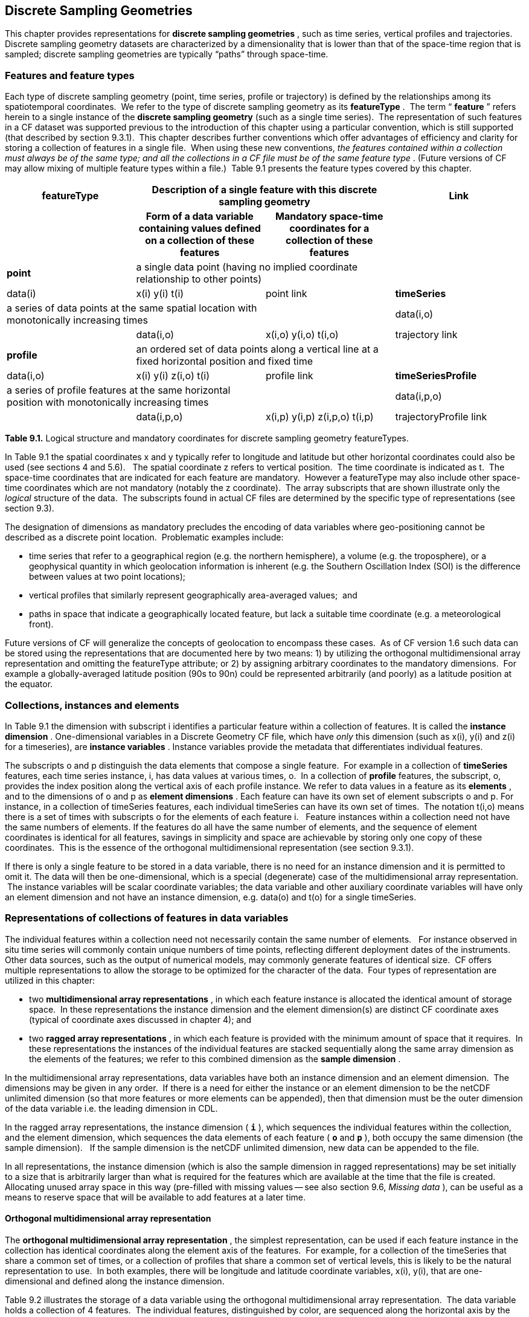 ﻿
[[discrete-sampling-geometries, Chapter 9, Discrete Sampling Geometries]]

== Discrete Sampling Geometries

This chapter provides representations for **discrete sampling geometries** , such as time series, vertical profiles and trajectories. Discrete sampling geometry datasets are characterized by a dimensionality that is lower than that of the space-time region that is sampled; discrete sampling geometries are typically {ldquo}paths{rdquo} through space-time.  




=== Features and feature types

Each type of discrete sampling geometry (point, time series, profile or trajectory) is defined by the relationships among its spatiotemporal coordinates.  We refer to the type of discrete sampling geometry as its **featureType** .  The term {ldquo} **feature** {rdquo} refers herein to a single instance of the **discrete sampling geometry** (such as a single time series).  The representation of such features in a CF dataset was supported previous to the introduction of this chapter using a particular convention, which is still supported (that described by section 9.3.1).  This chapter describes further conventions which offer advantages of efficiency and clarity for storing a collection of features in a single file.  When using these new conventions, __the features contained within a collection must always be of the same type; and all the collections in a CF file must be of the same feature type__ . (Future versions of CF may allow mixing of multiple feature types within a file.)  Table 9.1 presents the feature types covered by this chapter.



[cols="4"]
|===============
| featureType 2+| Description of a single feature with this discrete sampling geometry | Link

| h| Form of a data variable containing values defined on a collection of these features h| Mandatory space-time coordinates for a collection of these features h|

| **point** 2+| a single data point (having no implied coordinate relationship to other points)
||        data(i) | x(i) y(i)  t(i) | point link

| **timeSeries** 2+| a series of data points at the same spatial location with monotonically increasing times
||       data(i,o) | x(i) y(i) t(i,o) | timeSeries link

| **trajectory** 2+| a series of data points along a path through space with monotonically increasing times
||         data(i,o)    | x(i,o) y(i,o) t(i,o) | trajectory link

| **profile** 2+| an ordered set of data points along a vertical line at a fixed horizontal position and fixed time
||         data(i,o)    | x(i) y(i) z(i,o) t(i) | profile link

| **timeSeriesProfile** 2+| a series of profile features at the same horizontal position with monotonically increasing times
||         data(i,p,o)      | x(i) y(i) z(i,p,o) t(i,p) | timeSeriesProfile link

| **trajectoryProfile** 2+| a series of profile features located at points ordered along a trajectory
||         data(i,p,o)          | x(i,p) y(i,p) z(i,p,o) t(i,p) | trajectoryProfile link
|===============




**Table 9.1.** Logical structure and mandatory coordinates for discrete sampling geometry featureTypes.



In Table 9.1 the spatial coordinates x and y typically refer to longitude and latitude but other horizontal coordinates could also be used (see sections 4 and 5.6).   The spatial coordinate z refers to vertical position.  The time coordinate is indicated as t.  The space-time coordinates that are indicated for each feature are mandatory.  However a featureType may also include other space-time coordinates which are not mandatory (notably the z coordinate).  The array subscripts that are shown illustrate only the __logical__ structure of the data.  The subscripts found in actual CF files are determined by the specific type of representations (see section 9.3).



The designation of dimensions as mandatory precludes the encoding of data variables where geo-positioning cannot be described as a discrete point location.  Problematic examples include:  




* time series that refer to a geographical region (e.g. the northern hemisphere), a volume (e.g. the troposphere), or a geophysical quantity in which geolocation information is inherent (e.g. the Southern Oscillation Index (SOI) is the difference between values at two point locations);


* vertical profiles that similarly represent geographically area-averaged values;  and


* paths in space that indicate a geographically located feature, but lack a suitable time coordinate (e.g. a meteorological front).



Future versions of CF will generalize the concepts of geolocation to encompass these cases.  As of CF version 1.6 such data can be stored using the representations that are documented here by two means: 1) by utilizing the orthogonal multidimensional array representation and omitting the featureType attribute; or 2) by assigning arbitrary coordinates to the mandatory dimensions.  For example a globally-averaged latitude position (90s to 90n) could be represented arbitrarily (and poorly) as a latitude position at the equator.




=== Collections, instances and elements



In Table 9.1 the dimension with subscript i identifies a particular feature within a collection of features. It is called the **instance dimension** . One-dimensional variables in a Discrete Geometry CF file, which have __only__ this dimension (such as x(i), y(i) and z(i) for a timeseries), are **instance variables** . Instance variables provide the metadata that differentiates individual features.



The subscripts o and p distinguish the data elements that compose a single feature.  For example in a collection of **timeSeries** features, each time series instance, i, has data values at various times, o.  In a collection of **profile** features, the subscript, o, provides the index position along the vertical axis of each profile instance. We refer to data values in a feature as its **elements** , and to the dimensions of o and p as **element dimensions** . Each feature can have its own set of element subscripts o and p. For instance, in a collection of timeSeries features, each individual timeSeries can have its own set of times.  The notation t(i,o) means there is a set of times with subscripts o for the elements of each feature i.   Feature instances within a collection need not have the same numbers of elements. If the features do all have the same number of elements, and the sequence of element coordinates is identical for all features, savings in simplicity and space are achievable by storing only one copy of these coordinates.  This is the essence of the orthogonal multidimensional representation (see section 9.3.1).



If there is only a single feature to be stored in a data variable, there is no need for an instance dimension and it is permitted to omit it. The data will then be one-dimensional, which is a special (degenerate) case of the multidimensional array representation.  The instance variables will be scalar coordinate variables; the data variable and other auxiliary coordinate variables will have only an element dimension and not have an instance dimension, e.g. data(o) and t(o) for a single timeSeries.




[[representations-features, Section 9.3, "Representations of collections of features in data variables"]]

=== Representations of collections of features in data variables



The individual features within a collection need not necessarily contain the same number of elements.   For instance observed in situ time series will commonly contain unique numbers of time points, reflecting different deployment dates of the instruments.   Other data sources, such as the output of numerical models, may commonly generate features of identical size.  CF offers multiple representations to allow the storage to be optimized for the character of the data.  Four types of representation are utilized in this chapter:




* two **multidimensional array representations** , in which each feature instance is allocated the identical amount of storage space.  In these representations the instance dimension and the element dimension(s) are distinct CF coordinate axes (typical of coordinate axes discussed in chapter 4); and


* two **ragged array representations** , in which each feature is provided with the minimum amount of space that it requires.  In these representations the instances of the individual features are stacked sequentially along the same array dimension as the elements of the features; we refer to this combined dimension as the **sample dimension** .



In the multidimensional array representations, data variables have both an instance dimension and an element dimension.  The dimensions may be given in any order.  If there is a need for either the instance or an element dimension to be the netCDF unlimited dimension (so that more features or more elements can be appended), then that dimension must be the outer dimension of the data variable i.e. the leading dimension in CDL.

In the ragged array representations, the instance dimension ( **`i`** ), which sequences the individual features within the collection, and the element dimension, which sequences the data elements of each feature ( **`o`** and **`p`** ), both occupy the same dimension (the sample dimension).   If the sample dimension is the netCDF unlimited dimension, new data can be appended to the file.  

In all representations, the instance dimension (which is also the sample dimension in ragged representations) may be set initially to a size that is arbitrarily larger than what is required for the features which are available at the time that the file is created.   Allocating unused array space in this way (pre-filled with missing values -- see also section 9.6, __Missing data__ ), can be useful as a means to reserve space that will be available to add features at a later time.




==== Orthogonal multidimensional array representation



The **orthogonal multidimensional array representation** , the simplest representation, can be used if each feature instance in the collection has identical coordinates along the element axis of the features.  For example, for a collection of the timeSeries that share a common set of times, or a collection of profiles that share a common set of vertical levels, this is likely to be the natural representation to use.  In both examples, there will be longitude and latitude coordinate variables, x(i), y(i), that are one-dimensional and defined along the instance dimension.

Table 9.2 illustrates the storage of a data variable using the orthogonal multidimensional array representation.  The data variable holds a collection of 4 features.  The individual features, distinguished by color, are sequenced along the horizontal axis by the instance dimension indices, i1, i2, i3, i4.  Each instance contains three elements, sequenced along the vertical with element dimension indices, o1, o2, o3.  The i and o subscripts would be interchanged (i.e. Table 9.2 would be transposed) if the element dimension were the netCDF unlimited dimension.



[cols="4"]
|===============
|(i1, o1){set:cellbgcolor:#99dddd}
|(i2, o1){set:cellbgcolor:#f6c682}
|(i3, o1){set:cellbgcolor:#d4b4de}
|(i4, o1)
{set:cellbgcolor:#ddaaaa}

|(i1, o2){set:cellbgcolor:#99dddd}
|(i2, o2){set:cellbgcolor:#f6c682}
|(i3, o2){set:cellbgcolor:#d4b4de}
|(i4, o2)
{set:cellbgcolor:#ddaaaa}

|(i1, o3){set:cellbgcolor:#99dddd}
|(i2, o3){set:cellbgcolor:#f6c682}
|(i3, o3){set:cellbgcolor:#d4b4de}
|(i4, o3)
{set:cellbgcolor:#ddaaaa}
|===============



Table 9.2  The storage of a data variable using the orthogonal multidimensional array representation (subscripts in CDL order).



The instance variables of a dataset corresponding to Table 9.2 will be one-dimensional with size 4 (for example, the latitude locations of timeSeries),



[cols="4"]
|===============
|lat(i1){set:cellbgcolor:#99dddd}
|lat(i2){set:cellbgcolor:#f6c682}
|lat(i3){set:cellbgcolor:#d4b4de}
|lat(i4)
{set:cellbgcolor:#ddaaaa}
|===============



and the element coordinate axis will be one-dimensional with size 3 (for example, the time



[cols="1",width="25"]
|===============
|time(o1)
{set:cellbgcolor:#dddddd}

|time(o2)
{set:cellbgcolor:#dddddd}

|time(o3)
{set:cellbgcolor:#dddddd}

|time(o4)
{set:cellbgcolor:#dddddd}
|===============



coordinates that are shared by all of the timeSeries). This representation is consistent with the multidimensional fields described in chapter 5; the characteristic that makes it atypical from chapter 5 (though not incompatible) is that the instance dimension is a discrete axis (see section 4.5).




====  Incomplete multidimensional array representation



The **incomplete multidimensional array representation** can used if the features within a collection do not all have the same number of elements, but sufficient storage space is available to allocate the number of elements required by the longest feature to all features.  That is, features that are shorter than the longest feature must be padded with missing values to bring all instances to the same storage size. This representation sacrifices storage space to achieve simplicity for reading and writing.  



Table 9.3 illustrates the storage of a data variable using the orthogonal multidimensional array representation.   The data variable holds a collection of 4 features.  The individual features, distinguished by color, are sequenced by the instance dimension indices, i1, i2, i3, i4.  The instances contain respectively 2, 4, 3 and 6 elements, sequenced by the element dimension index with values of o1, o2, o3, ....  The i and o subscripts would be interchanged (i.e. Table 9.3 would be transposed) if the element dimension were the netCDF unlimited dimension.



[cols="4"]
|===============
| (i1, o1){set:cellbgcolor:#99dddd}
|(i2, o1){set:cellbgcolor:#f6c682}
|(i3, o1){set:cellbgcolor:#d4b4de}
|(i4, o1)
{set:cellbgcolor:#ddaaaa}

|(i1, o2){set:cellbgcolor:#99dddd}
|(i2, o2){set:cellbgcolor:#f6c682}
|(i3, o2){set:cellbgcolor:#d4b4de}
|(i4, o2)
{set:cellbgcolor:#ddaaaa}

|{set:cellbgcolor!}

|(i2, o3){set:cellbgcolor:#f6c682}
|(i3, o3){set:cellbgcolor:#d4b4de}
|(i4, o3)
{set:cellbgcolor:#ddaaaa}

|{set:cellbgcolor!}

|(i2, o4){set:cellbgcolor:#f6c682}
|{set:cellbgcolor!}

|(i4, o4)
{set:cellbgcolor:#ddaaaa}

|{set:cellbgcolor!}

|{set:cellbgcolor!}

|{set:cellbgcolor!}

|(i4, o5)
{set:cellbgcolor:#ddaaaa}

|{set:cellbgcolor!}

|{set:cellbgcolor!}

|{set:cellbgcolor!}

|(i4, o6)
{set:cellbgcolor:#ddaaaa}
|===============



Table 9.3.   The storage of data using the incomplete multidimensional array representation (subscripts in CDL order).




====  Contiguous ragged array representation



The **contiguous ragged array representation** can be used only if the size of each feature is known at the time that it is created.  In this representation the data for each feature will be contiguous on disk, as shown in Table 9.4.



[cols="1",width="25%"]
|===============
|(i1, o1)
{set:cellbgcolor:#99dddd}

|(i1, o2)
{set:cellbgcolor:#99dddd}

|(i2, o1)
{set:cellbgcolor:#f6c682}

|(i2, o2)
{set:cellbgcolor:#f6c682}

|(i2, o3)
{set:cellbgcolor:#f6c682}

|(i2, o4)
{set:cellbgcolor:#f6c682}

|(i3, o1)
{set:cellbgcolor:#d4b4de}

|(i3, o2)
{set:cellbgcolor:#d4b4de}

|(i3, o3)
{set:cellbgcolor:#d4b4de}

|(i4, o1)
{set:cellbgcolor:#ddaaaa}

|(i4, o2)
{set:cellbgcolor:#ddaaaa}

|(i4, o3)
{set:cellbgcolor:#ddaaaa}

|(i4, o4)
{set:cellbgcolor:#ddaaaa}

|(i4, o5)
{set:cellbgcolor:#ddaaaa}

|(i4, o6)
{set:cellbgcolor:#ddaaaa}
|===============



Table 9.4. The storage of data using the contiguous ragged representation (subscripts in CDL order).



In this representation, the file contains a **count variable** , which must be of type integer and



[cols="4"]
|===============
|{set:cellbgcolor!}
count(i1)
|{set:cellbgcolor!}
count(i2)
|{set:cellbgcolor!}
count(i3)
|{set:cellbgcolor!}
count(i4)


|2{set:cellbgcolor:#99dddd}
|4{set:cellbgcolor:#f6c682}
|3{set:cellbgcolor:#d4b4de}
|6
{set:cellbgcolor:#ddaaaa}
|===============



must have the instance dimension as its sole dimension.  The count variable contains the number of elements that each feature has. This representation and its count variable are identifiable by the presence of an attribute, **`sample_dimension`** , found on the count variable, which names the sample dimension being counted. For indices that correspond to features, whose data have not yet been written, the count variable should  have a value of zero or a missing value.




==== Indexed ragged array representation



The **indexed ragged array representation** stores the features interleaved along the sample dimension in the data variable as shown in Table 9.4. The canonical use case for this representation is the storage of real-time data streams that contain reports from many sources; the data can be written as it arrives.







[cols="3",width="75"]
|===============
|(i1, o1){set:cellbgcolor:#99dddd}
|{set:cellbgcolor!}
        
|0
{set:cellbgcolor:#99dddd}

|(i2, o1){set:cellbgcolor:#f6c682}
|{set:cellbgcolor!}

|1
{set:cellbgcolor:#f6c682}

|(i3, o1){set:cellbgcolor:#d4b4de}
|{set:cellbgcolor!}

|2
{set:cellbgcolor:#d4b4de}

|(i4, o1){set:cellbgcolor:#ddaaaa}
|{set:cellbgcolor!}

|3
{set:cellbgcolor:#ddaaaa}

|(i4, o2){set:cellbgcolor:#ddaaaa}
|{set:cellbgcolor!}

|3
{set:cellbgcolor:#ddaaaa}

|(i2, o2){set:cellbgcolor:#f6c682}
|{set:cellbgcolor!}

|1
{set:cellbgcolor:#f6c682}

|(i4, o3){set:cellbgcolor:#ddaaaa}
|{set:cellbgcolor!}

|3
{set:cellbgcolor:#ddaaaa}

|(i4, o4){set:cellbgcolor:#ddaaaa}
|{set:cellbgcolor!}

|3
{set:cellbgcolor:#ddaaaa}

|(i1, o2){set:cellbgcolor:#99dddd}
|{set:cellbgcolor!}

|0
{set:cellbgcolor:#99dddd}

|(i2, o3){set:cellbgcolor:#f6c682}
|{set:cellbgcolor!}

|1
{set:cellbgcolor:#f6c682}

|(i3, o2){set:cellbgcolor:#d4b4de}
|{set:cellbgcolor!}

|2
{set:cellbgcolor:#d4b4de}

|(i4, o5){set:cellbgcolor:#ddaaaa}
|{set:cellbgcolor!}

|3
{set:cellbgcolor:#ddaaaa}

|(i3, o3){set:cellbgcolor:#d4b4de}
|{set:cellbgcolor!}

|2
{set:cellbgcolor:#d4b4de}

|(i2, o4){set:cellbgcolor:#f6c682}
|{set:cellbgcolor!}

|1
{set:cellbgcolor:#f6c682}

|(i4, o6){set:cellbgcolor:#ddaaaa}
|{set:cellbgcolor!}

|3
{set:cellbgcolor:#ddaaaa}
|===============



Table 9.4 The storage of data using the indexed ragged representation (subscripts in CDL order).  The left hand side of the table illustrates a data variable; the right hand side of the table contains the values of the index variable.



In this representation, the file contains an **index variable** , which must be of type integer, and must have the sample dimension as its single dimension. The index variable contains the zero-based index of the feature to which each element belongs. This representation is identifiable by the presence of an attribute, **`instance_dimension`** , on the index variable, which names the dimension of the instance variables. For those indices of the sample dimension, into which data have not yet been written, the index variable should be pre-filled with missing values.






[[featureType, Section 9.4, "The featureType  attribute"]]

=== The featureType  attribute

A global attribute, **featureType** , is required for all Discrete Geometry representations except the orthogonal multidimensional array representation, for which it is highly recommended.  The exception is allowed for backwards compatibility, as discussed in 9.3.1.  A Discrete Geometry file may include arbitrary numbers of data variables, but (as of CF v1.6) all of the data variables contained in a single file must be of the single feature type indicated by the global **`featureType`** attribute, if it is present.1   The value assigned to the **`featureType`** attribute is case-insensitive;  it must be one of the string values listed in the left column of Table 9.1.






[[coordinates-metadata, Section 9.5, "Coordinates and metadata"]]

=== Coordinates and metadata

Every feature within a Discrete Geometry CF file must be unambiguously associated with an extensible collection of instance variables that identify the feature and provide other metadata as needed to describe it.  Every element of every feature must be unambiguously associated with its space and time coordinates and with the feature that contains it.  The **`coordinates`** attribute must be attached to every data variable to indicate the spatiotemporal coordinate variables that are needed to geo-locate the data.



Where feasible a variable with the attribute **cf_role** should be included.  The only acceptable values of cf_role for Discrete Geometry CF data sets are **`timeseries_id`** , **`profile_id`** , and **`trajectory_id`** .   The variable carrying the cf_role attribute may have any data type.  When a variable is assigned this attribute, it must provide a unique identifier for each feature instance.   CF files that contain timeSeries, profile or trajectory featureTypes, should include only a single occurrence of a **`cf_role`** attribute;  CF files that contain timeSeriesProfile or trajectoryProfile may contain two occurrences, corresponding to the two levels of structure in these feature types.



It is not uncommon for observational data to have two sets of coordinates for particular coordinate axes of a feature: a nominal point location and a more precise location that varies with the elements in the feature.  For example, although an idealized vertical profile is measured at a fixed horizontal position and time, a realistic representation might include the time variations and horizontal drift that occur during the duration of the sampling.  Similarly, although an idealized time series exists at a fixed lat-long position, a realistic representation of a moored ocean time series might include the {ldquo}watch cycle{rdquo} excursions of horizontal position that occur as a result of tidal currents.



CF Discrete Geometries provides a mechanism to encode both the nominal and the precise positions, while retaining the semantics of the idealized feature type. Only the set of coordinates which are regarded as the nominal (default or preferred) positions should be indicated by the attribute **`axis`** , which should be assigned string values to indicate the orientations of the axes ( **`X`** , **`Y`** , **`Z`** , or **`T`** ).  See example A9.2.3.2.  Auxiliary coordinate variables containing the nominal and the precise positions should be listed in the relevant **`coordinates`** attributes of data variables. In orthogonal representations the nominal positions could be  coordinate variables, which do not need to be listed in the **`coordinates`** attribute, rather than auxiliary coordinate variables.

Coordinate bounds may optionally be associated with coordinate variables and auxiliary coordinate variables using the bounds attribute, following the conventions described in section 7.1.  Coordinate bounds are especially important for accurate representations of model output data using discrete geometry representations; they record the boundaries of the model grid cells.



If there is a vertical coordinate variable or auxiliary coordinate variable, it must be identified by the means specified in section 4.3.   The use of the attribute **`axis=Z`** is recommended for clarity.  A **`standard_name`** attribute (see section 3.3) that identifies the vertical coordinate is recommended, e.g. "altitude", "height", etc. . (See the CF Standard Name Table).






=== Missing Data

Auxiliary coordinate variables (spatial and time) must contain missing values to indicate a void in data storage in the file but must not have missing data for any other reason. This situation may arise for unused elements in the incomplete multidimensional array representation, and in any representation if the instance dimension is set to a larger size than the number of features currently stored.   It is not permitted for auxiliary coordinate variables to have missing values for elements where there is non-missing data. Where __any__ auxiliary coordinate variable contains a missing value, __all__ other coordinate, auxiliary coordinate and data values corresponding to that element should __also__ contain missing values. Data variables should (as usual) also contain missing values to indicate when there is no valid data available for the element, although the coordinates are valid.



Similarly, for indices where the instance variable identified by **`cf_role`** contains a missing value indicator, all other instance variable should also contain missing values.



